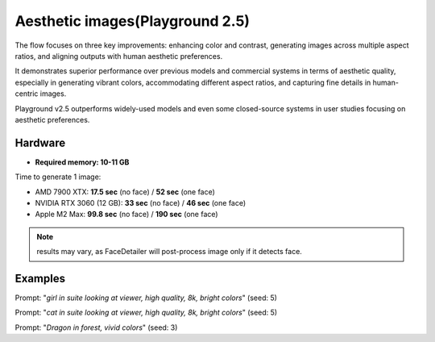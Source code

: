 .. _Playground_2_5_aesthetic:

Aesthetic images(Playground 2.5)
================================

The flow focuses on three key improvements: enhancing color and contrast, generating images across multiple aspect ratios, and aligning outputs with human aesthetic preferences.


It demonstrates superior performance over previous models and commercial systems in terms of aesthetic quality, especially in generating vibrant colors, accommodating different aspect ratios, and capturing fine details in human-centric images.


Playground v2.5 outperforms widely-used models and even some closed-source systems in user studies focusing on aesthetic preferences.


Hardware
""""""""

- **Required memory: 10-11 GB**

Time to generate 1 image:

- AMD 7900 XTX: **17.5 sec** (no face) / **52 sec** (one face)
- NVIDIA RTX 3060 (12 GB): **33 sec** (no face) / **46 sec** (one face)
- Apple M2 Max: **99.8 sec** (no face) / **190 sec** (one face)

.. note:: results may vary, as FaceDetailer will post-process image only if it detects face.

Examples
""""""""

.. image:: /FlowsResults/Playground_2_5_aesthetic_1.png

Prompt: "*girl in suite looking at viewer, high quality, 8k, bright colors*"  (seed: 5)

.. image:: /FlowsResults/Playground_2_5_aesthetic_2.png

Prompt: "*cat in suite looking at viewer, high quality, 8k, bright colors*"  (seed: 5)

.. image:: /FlowsResults/Playground_2_5_aesthetic_3.png

Prompt: "*Dragon in forest, vivid colors*"  (seed: 3)
